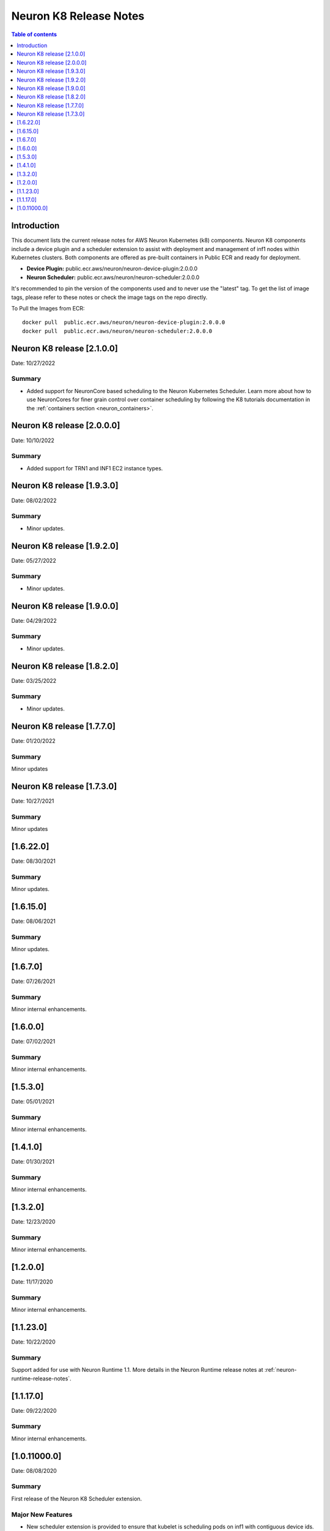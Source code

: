 .. _neuron-k8-rn:

Neuron K8 Release Notes
^^^^^^^^^^^^^^^^^^^^^^^

.. contents:: Table of contents
   :local:
   :depth: 1


Introduction
============

This document lists the current release notes for AWS Neuron Kubernetes
(k8) components. Neuron K8 components include a device plugin and a
scheduler extension to assist with deployment and management of inf1
nodes within Kubernetes clusters. Both components are offered as
pre-built containers in Public ECR and ready for deployment.

-  **Device Plugin:**
   public.ecr.aws/neuron/neuron-device-plugin:2.0.0.0
-  **Neuron Scheduler:**
   public.ecr.aws/neuron/neuron-scheduler:2.0.0.0

It's recommended to pin the version of the components used and to never
use the "latest" tag. To get the list of image tags, please refer to
these notes or check the image tags on the repo directly.


To Pull the Images from ECR:

::

   docker pull  public.ecr.aws/neuron/neuron-device-plugin:2.0.0.0
   docker pull  public.ecr.aws/neuron/neuron-scheduler:2.0.0.0

.. _1622:

Neuron K8 release [2.1.0.0]
===========================

Date: 10/27/2022

Summary
-------

- Added support for NeuronCore based scheduling to the Neuron Kubernetes Scheduler.  Learn more about how to use NeuronCores for finer grain control over container scheduling by following the K8 tutorials documentation in the :ref:`containers section <neuron_containers>`.

.. _1622:

Neuron K8 release [2.0.0.0]
===========================

Date: 10/10/2022

Summary
-------

- Added support for TRN1 and INF1 EC2 instance types.


Neuron K8 release [1.9.3.0]
===========================

Date: 08/02/2022

Summary
-------

- Minor updates.


Neuron K8 release [1.9.2.0]
===========================

Date: 05/27/2022

Summary
-------

- Minor updates.


Neuron K8 release [1.9.0.0]
===========================

Date: 04/29/2022

Summary
-------

- Minor updates.


Neuron K8 release [1.8.2.0]
===========================

Date: 03/25/2022

Summary
-------

- Minor updates.


Neuron K8 release [1.7.7.0]
===========================

Date: 01/20/2022

Summary
-------

Minor updates

Neuron K8 release [1.7.3.0]
===========================

Date: 10/27/2021

Summary
-------

Minor updates


[1.6.22.0]
=========

Date: 08/30/2021

Summary
-------

Minor updates.


.. _1615:

[1.6.15.0]
=========

Date: 08/06/2021

Summary
-------

Minor updates.



.. _1670:

[1.6.7.0]
=========

Date: 07/26/2021

Summary
-------

Minor internal enhancements.

.. _1600:

[1.6.0.0]
=========

Date: 07/02/2021

Summary
-------

Minor internal enhancements.

.. _1530:

[1.5.3.0]
=========

Date: 05/01/2021

Summary
-------

Minor internal enhancements.


.. _1410:

[1.4.1.0]
=========

Date: 01/30/2021

Summary
-------

Minor internal enhancements.


.. _1320:

[1.3.2.0]
=========

Date: 12/23/2020

Summary
-------

Minor internal enhancements.

.. _1200:

[1.2.0.0]
=========

Date: 11/17/2020

Summary
-------

Minor internal enhancements.

.. _11230:

[1.1.23.0]
==========

Date: 10/22/2020

.. _summary-1:

Summary
-------

Support added for use with Neuron Runtime 1.1. More details in the
Neuron Runtime release notes at :ref:`neuron-runtime-release-notes`.


.. _11170:

[1.1.17.0]
==========

Date: 09/22/2020

Summary
-------

Minor internal enhancements.

.. _10110000:

[1.0.11000.0]
=============

Date: 08/08/2020

.. _summary-1:

Summary
-------

First release of the Neuron K8 Scheduler extension.

Major New Features
------------------

-  New scheduler extension is provided to ensure that kubelet is
   scheduling pods on inf1 with contiguous device ids. Additional
   details about the new scheduler are provided :ref:`neuron-k8-scheduler-ext`.
   including instructions on how to apply it.

   -  NOTE: The scheduler is only required when using inf1.6xlarge
      and/or inf1.24xlarge

-  With this release the device plugin now requires RBAC permission
   changes to get/patch NODE/POD objects. Please apply the 
   :github:`k8s-neuron-device-plugin-rbac.yml </src/k8/k8s-neuron-device-plugin-rbac.yml>`
   before using the new device plugin.

Resolved Issues
---------------

-  Scheduler is intended to address
   https://github.com/aws/aws-neuron-sdk/issues/110
